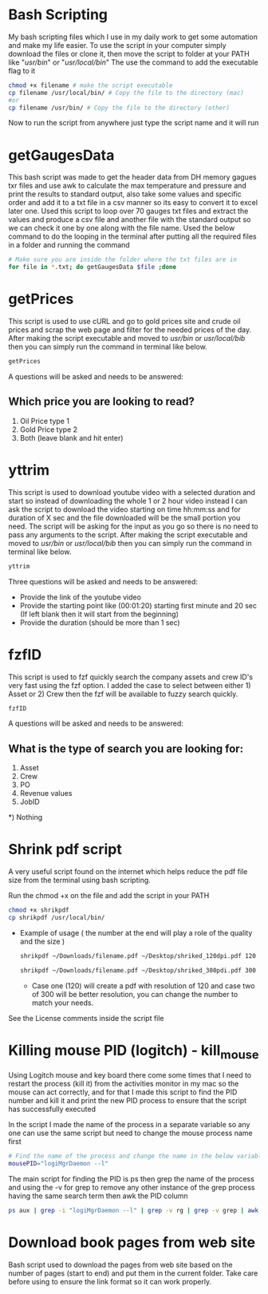 * Bash Scripting

My bash scripting files which I use in my daily work to get some automation and make my life easier.
To use the script in your computer simply download the files or clone it, then move the script to folder at your PATH like "/usr/bin/" or "/usr/local/bin/"
The use the command to add the executable flag to it

#+begin_src bash
chmod +x filename # make the script executable
cp filename /usr/local/bin/ # Copy the file to the directory (mac)
#or
cp filename /usr/bin/ # Copy the file to the directory (other)
#+end_src
Now to run the script from anywhere just type the script name and it will run

* getGaugesData

This bash script was made to get the header data from DH memory gagues txr files and use awk to calculate the max temperature and pressure and print the results to standard output, also take some values and specific order and add it to a txt file in a csv manner so its easy to convert it to excel later one.
Used this script to loop over 70 gauges txt files and extract the values and produce a csv file and another file with the standard output so we can check it one by one along with the file name.
Used the below command to do the looping in the terminal after putting all the required files in a folder and running the command
#+begin_src bash
# Make sure you are inside the folder where the txt files are in
for file in *.txt; do getGaugesData $file ;done
#+end_src

* getPrices

This script is used to use cURL and go to gold prices site and crude oil prices and scrap the web page and filter for the needed prices of the day.
After making the script executable and moved to /usr/bin/ or /usr/local/bib/ then you can simply run the command in terminal like below.

#+begin_src bash
getPrices
#+end_src

A questions will be asked and needs to be answered:

** Which price you are looking to read?
1) Oil Price type 1
2) Gold Price type 2
3) Both (leave blank and hit enter)

* yttrim

This script is used to download youtube video with a selected duration and start so instead of downloading the whole 1 or 2 hour video instead I can ask the script to download the video starting on time hh:mm:ss and for duration of X sec and the file downloaded will be the small portion you need.
The script will be asking for the input as you go so there is no need to pass any arguments to the script.
After making the script executable and moved to /usr/bin/ or /usr/local/bib/ then you can simply run the command in terminal like below.

#+begin_src bash
yttrim
#+end_src

Three questions will be asked and needs to be answered:
- Provide the link of the youtube video
- Provide the starting point like (00:01:20) starting first minute and 20 sec (If left blank then it will start from the beginning)
- Provide the duration (should be more than 1 sec)

* fzfID

This script is used to fzf quickly search the company assets and crew ID's very fast using the fzf option.
I added the case to select between either 1) Asset or 2) Crew then the fzf will be available to fuzzy search quickly.

#+begin_src bash
fzfID
#+end_src

A questions will be asked and needs to be answered:
** What is the type of search you are looking for:
 1) Asset
 2) Crew
 3) PO
 4) Revenue values
 5) JobID
*) Nothing

* Shrink pdf script

A very useful script found on the internet which helps reduce the pdf file size from the terminal using bash scripting.

Run the chmod +x on the file and add the script in your PATH

  #+begin_src bash
    chmod +x shrikpdf
    cp shrikpdf /usr/local/bin/
  #+end_src

- Example of usage ( the number at the end will play a role of the quality and the size )

  #+begin_src bash
    shrikpdf ~/Downloads/filename.pdf ~/Desktop/shriked_120dpi.pdf 120

    shrikpdf ~/Downloads/filename.pdf ~/Desktop/shriked_300pdi.pdf 300
  #+end_src

  - Case one (120) will create a pdf with resolution of 120 and case two of 300 will be better resolution, you can change the number to match your needs.

See the License comments inside the script file
* Killing mouse PID (logitch) - kill_mouse
Using Logitch mouse and key board there come some times that I need to restart the process (kill it) from the activities monitor in my mac so the mouse can act correctly, and for that I made this script to find the PID number and kill it and print the new PID process to ensure that the script has successfully executed

In the script I made the name of the process in a separate variable so any one can use the same script but need to change the mouse process name first

#+begin_src bash
# Find the name of the process and change the name in the below variable to meet your needs
mousePID="logiMgrDaemon --l"
#+end_src

The main script for finding the PID is ps then grep the name of the  process and using the -v for grep to remove any other instance of the grep process having the same search term then awk the PID column

#+begin_src bash
ps aux | grep -i "logiMgrDaemon --l" | grep -v rg | grep -v grep | awk '{print $2}'
#+end_src
* Download book pages from web site
Bash script used to download the pages from web site based on the number of pages (start to end) and put them in the current folder.
Take care before using to ensure the link format so it can work properly.
